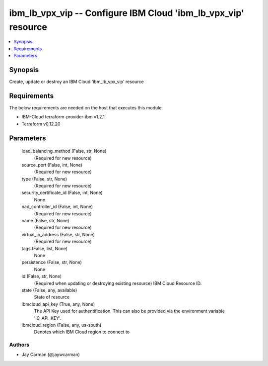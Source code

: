 
ibm_lb_vpx_vip -- Configure IBM Cloud 'ibm_lb_vpx_vip' resource
===============================================================

.. contents::
   :local:
   :depth: 1


Synopsis
--------

Create, update or destroy an IBM Cloud 'ibm_lb_vpx_vip' resource



Requirements
------------
The below requirements are needed on the host that executes this module.

- IBM-Cloud terraform-provider-ibm v1.2.1
- Terraform v0.12.20



Parameters
----------

  load_balancing_method (False, str, None)
    (Required for new resource)


  source_port (False, int, None)
    (Required for new resource)


  type (False, str, None)
    (Required for new resource)


  security_certificate_id (False, int, None)
    None


  nad_controller_id (False, int, None)
    (Required for new resource)


  name (False, str, None)
    (Required for new resource)


  virtual_ip_address (False, str, None)
    (Required for new resource)


  tags (False, list, None)
    None


  persistence (False, str, None)
    None


  id (False, str, None)
    (Required when updating or destroying existing resource) IBM Cloud Resource ID.


  state (False, any, available)
    State of resource


  ibmcloud_api_key (True, any, None)
    The API Key used for authentification. This can also be provided via the environment variable 'IC_API_KEY'.


  ibmcloud_region (False, any, us-south)
    Denotes which IBM Cloud region to connect to













Authors
~~~~~~~

- Jay Carman (@jaywcarman)

